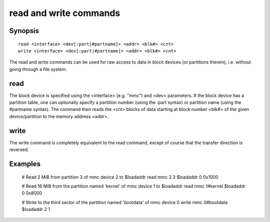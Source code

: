 .. SPDX-License-Identifier: GPL-2.0-or-later:

read and write commands
=======================

Synopsis
--------

::

    read <interface> <dev[:part|#partname]> <addr> <blk#> <cnt>
    write <interface> <dev[:part|#partname]> <addr> <blk#> <cnt>

The read and write commands can be used for raw access to data in
block devices (or partitions therein), i.e. without going through a
file system.

read
----

The block device is specified using the <interface> (e.g. "mmc") and
<dev> parameters. If the block device has a partition table, one can
optionally specify a partition number (using the :part syntax) or
partition name (using the #partname syntax). The command then reads
the <cnt> blocks of data starting at block number <blk#> of the given
device/partition to the memory address <addr>.

write
-----

The write command is completely equivalent to the read command, except
of course that the transfer direction is reversed.

Examples
--------

    # Read 2 MiB from partition 3 of mmc device 2 to $loadaddr
    read mmc 2.3 $loadaddr 0 0x1000

    # Read 16 MiB from the partition named 'kernel' of mmc device 1 to $loadaddr
    read mmc 1#kernel $loadaddr 0 0x8000

    # Write to the third sector of the partition named 'bootdata' of mmc device 0
    write mmc 0#bootdata $loadaddr 2 1
